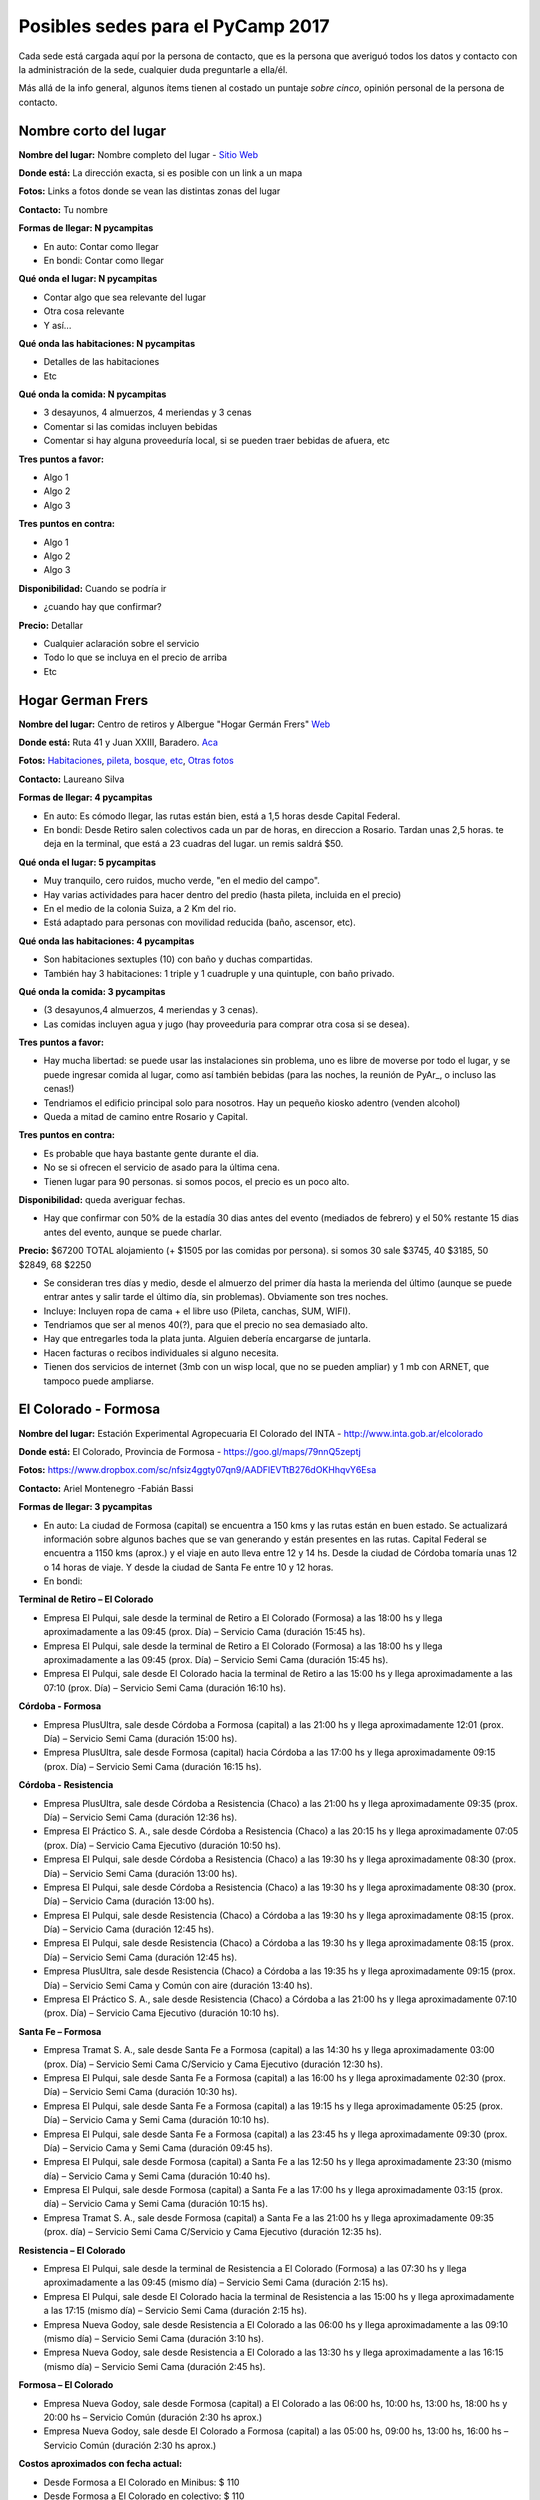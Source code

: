 
Posibles sedes para el PyCamp 2017
==================================

Cada sede está cargada aquí por la persona de contacto, que es la persona que averiguó todos los datos y contacto con la administración de la sede, cualquier duda preguntarle a ella/él.

Más allá de la info general, algunos ítems tienen al costado un puntaje *sobre cinco*, opinión personal de la persona de contacto.


Nombre corto del lugar
----------------------

**Nombre del lugar:** Nombre completo del lugar - `Sitio Web <http://www.laurlquecorresponda.com.ar/>`_


**Donde está:** La dirección exacta, si es posible con un link a un mapa

**Fotos:**  Links a fotos donde se vean las distintas zonas del lugar

**Contacto:** Tu nombre

**Formas de llegar: N pycampitas**

* En auto: Contar como llegar

* En bondi:  Contar como llegar

**Qué onda el lugar: N pycampitas**

* Contar algo que sea relevante del lugar

* Otra cosa relevante

* Y así...

**Qué onda las habitaciones: N pycampitas**

* Detalles de las habitaciones

* Etc

**Qué onda la comida: N pycampitas**

* 3 desayunos, 4 almuerzos, 4 meriendas y 3 cenas

* Comentar si las comidas incluyen bebidas

* Comentar si hay alguna proveeduría local, si se pueden traer bebidas de afuera, etc


**Tres puntos a favor:**

* Algo 1

* Algo 2

* Algo 3

**Tres puntos en contra:**

* Algo 1

* Algo 2

* Algo 3

**Disponibilidad:** Cuando se podría ir

* ¿cuando hay que confirmar?

**Precio:** Detallar

* Cualquier aclaración sobre el servicio

* Todo lo que se incluya en el precio de arriba

* Etc


.. ############################################################################

Hogar German Frers
------------------


**Nombre del lugar:** Centro de retiros y Albergue "Hogar Germán Frers" `Web <http://www.habitatyerra.com.ar/>`_


**Donde está:** Ruta 41 y Juan XXIII, Baradero. `Aca <https://goo.gl/maps/ocn6Hnjaoq72>`_

**Fotos:**  `Habitaciones <http://www.habitatyerra.com.ar/#!alojamiento/c237m>`_, `pileta, bosque, etc <http://www.habitatyerra.com.ar/#!reas-comunes/c1mfn>`_, `Otras fotos <http://www.habitatyerra.com.ar/#!galeria/cs3h>`_

**Contacto:** Laureano Silva

**Formas de llegar: 4 pycampitas**

* En auto: Es cómodo llegar, las rutas están bien, está a  1,5 horas desde Capital Federal.

* En bondi:  Desde Retiro salen colectivos cada un par de horas, en direccion a Rosario. Tardan unas 2,5 horas. te deja en la terminal, que está a 23 cuadras del lugar. un remis saldrá $50.

**Qué onda el lugar: 5 pycampitas**

* Muy tranquilo, cero ruidos, mucho verde, "en el medio del campo". 

* Hay varias actividades para hacer dentro del predio (hasta pileta, incluida en el precio) 

* En el medio de la colonia Suiza, a 2 Km del rio.

* Está adaptado para personas con movilidad reducida (baño, ascensor, etc).

**Qué onda las habitaciones: 4 pycampitas**

* Son habitaciones sextuples (10) con baño y duchas compartidas. 

* También hay 3 habitaciones: 1 triple y 1 cuadruple y una quintuple, con baño privado.

**Qué onda la comida: 3 pycampitas**

* (3 desayunos,4 almuerzos, 4 meriendas y 3 cenas). 

*  Las comidas incluyen agua y jugo (hay proveeduria para comprar otra cosa si se desea).


**Tres puntos a favor:**

* Hay mucha libertad: se puede usar las instalaciones sin problema, uno es libre de moverse por todo el lugar, y se puede ingresar comida al lugar, como así también bebidas (para las noches, la reunión de PyAr_, o incluso las cenas!)

* Tendriamos el edificio principal solo para nosotros. Hay un pequeño kiosko adentro (venden alcohol)

* Queda a mitad de camino entre Rosario y Capital.

**Tres puntos en contra:**

* Es probable que haya bastante gente durante el dia.

* No se si ofrecen el servicio de asado para la última cena.

* Tienen lugar para 90 personas. si somos pocos, el precio es un poco alto.

**Disponibilidad:** queda averiguar fechas.

* Hay que confirmar con 50% de la estadía 30 dias antes del evento (mediados de febrero) y el 50% restante 15 dias antes del evento, aunque se puede charlar.

**Precio:** $67200 TOTAL alojamiento (+ $1505 por las comidas por persona). si somos 30 sale $3745, 40 $3185, 50 $2849, 68 $2250

* Se consideran tres días y medio, desde el almuerzo del primer día hasta la merienda del último (aunque se puede entrar antes y salir tarde el último día, sin problemas). Obviamente son tres noches.

* Incluye: Incluyen ropa de cama + el libre uso (Pileta, canchas, SUM, WIFI).

* Tendriamos que ser al menos 40(?), para que el precio no sea demasiado alto.

* Hay que entregarles toda la plata junta. Alguien debería encargarse de juntarla.

* Hacen facturas o recibos individuales si alguno necesita.

* Tienen dos servicios de internet (3mb con un wisp local, que no se pueden ampliar) y 1 mb con ARNET, que tampoco puede ampliarse.


El Colorado - Formosa
----------------------

**Nombre del lugar:** Estación Experimental Agropecuaria El Colorado del INTA - http://www.inta.gob.ar/elcolorado


**Donde está:**  El Colorado, Provincia de Formosa - https://goo.gl/maps/79nnQ5zeptj

**Fotos:**  https://www.dropbox.com/sc/nfsiz4ggty07qn9/AADFlEVTtB276dOKHhqvY6Esa

**Contacto:** Ariel Montenegro -Fabián Bassi

**Formas de llegar: 3 pycampitas**

* En auto: La ciudad de Formosa (capital) se encuentra a 150 kms y las rutas están en buen estado. Se actualizará información sobre algunos baches que se van generando y están presentes en las rutas. Capital Federal se encuentra a 1150 kms (aprox.) y el viaje en auto lleva entre 12 y 14 hs. Desde la ciudad de Córdoba tomaría unas 12 o 14 horas de viaje. Y desde la ciudad de Santa Fe entre 10 y 12 horas.

* En bondi:

**Terminal de Retiro – El Colorado**

* Empresa El Pulqui, sale desde la terminal de Retiro a El Colorado (Formosa) a las 18:00 hs y llega aproximadamente a las 09:45 (prox. Día) – Servicio Cama (duración 15:45 hs).
* Empresa El Pulqui, sale desde la terminal de Retiro a El Colorado (Formosa) a las 18:00 hs y llega aproximadamente a las 09:45 (prox. Día) – Servicio Semi Cama (duración 15:45 hs).
* Empresa El Pulqui, sale desde El Colorado hacia la terminal de Retiro a las 15:00 hs y llega aproximadamente a las 07:10 (prox. Día) – Servicio Semi Cama (duración 16:10 hs).

**Córdoba - Formosa**

* Empresa PlusUltra, sale desde Córdoba a Formosa (capital) a las 21:00 hs y llega aproximadamente 12:01 (prox. Día) – Servicio Semi Cama (duración 15:00 hs).
* Empresa PlusUltra, sale desde Formosa (capital) hacia Córdoba a las 17:00 hs y llega aproximadamente 09:15 (prox. Día) – Servicio Semi Cama (duración 16:15 hs).

**Córdoba - Resistencia**

* Empresa PlusUltra, sale desde Córdoba a Resistencia (Chaco) a las 21:00 hs y llega aproximadamente 09:35 (prox. Día) – Servicio Semi Cama (duración 12:36 hs).
* Empresa El Práctico S. A., sale desde Córdoba a Resistencia (Chaco) a las 20:15 hs y llega aproximadamente 07:05 (prox. Día) – Servicio Cama Ejecutivo (duración 10:50 hs).
* Empresa El Pulqui, sale desde Córdoba a Resistencia (Chaco) a las 19:30 hs y llega aproximadamente 08:30 (prox. Día) – Servicio Semi Cama (duración 13:00 hs).
* Empresa El Pulqui, sale desde Córdoba a Resistencia (Chaco) a las 19:30 hs y llega aproximadamente 08:30 (prox. Día) – Servicio Cama (duración 13:00 hs).
* Empresa El Pulqui, sale desde Resistencia (Chaco) a Córdoba a las 19:30 hs y llega aproximadamente 08:15 (prox. Día) – Servicio Cama (duración 12:45 hs).
* Empresa El Pulqui, sale desde Resistencia (Chaco) a Córdoba a las 19:30 hs y llega aproximadamente 08:15 (prox. Día) – Servicio Semi Cama (duración 12:45 hs).
* Empresa PlusUltra, sale desde Resistencia (Chaco) a Córdoba a las 19:35 hs y llega aproximadamente 09:15 (prox. Día) – Servicio Semi Cama y Común con aire (duración 13:40 hs).
* Empresa El Práctico S. A., sale desde Resistencia (Chaco) a Córdoba a las 21:00 hs y llega aproximadamente 07:10 (prox. Día) – Servicio Cama Ejecutivo (duración 10:10 hs).

**Santa Fe – Formosa**

* Empresa Tramat S. A., sale desde Santa Fe a Formosa (capital) a las 14:30 hs y llega aproximadamente 03:00 (prox. Día) – Servicio Semi Cama C/Servicio y Cama Ejecutivo (duración 12:30 hs).
* Empresa El Pulqui, sale desde Santa Fe a Formosa (capital) a las 16:00 hs y llega aproximadamente 02:30 (prox. Día) – Servicio Semi Cama (duración 10:30 hs).
* Empresa El Pulqui, sale desde Santa Fe a Formosa (capital) a las 19:15 hs y llega aproximadamente 05:25 (prox. Día) – Servicio Cama y Semi Cama (duración 10:10 hs).
* Empresa El Pulqui, sale desde Santa Fe a Formosa (capital) a las 23:45 hs y llega aproximadamente 09:30 (prox. Día) – Servicio Cama y Semi Cama (duración 09:45 hs).
* Empresa El Pulqui, sale desde Formosa (capital) a Santa Fe a las 12:50 hs y llega aproximadamente 23:30 (mismo día) – Servicio Cama y Semi Cama (duración 10:40 hs).
* Empresa El Pulqui, sale desde Formosa (capital) a Santa Fe a las 17:00 hs y llega aproximadamente 03:15 (prox. día) – Servicio Cama y Semi Cama (duración 10:15 hs).
* Empresa Tramat S. A., sale desde Formosa (capital) a Santa Fe a las 21:00 hs y llega aproximadamente 09:35 (prox. día) – Servicio Semi Cama C/Servicio y Cama Ejecutivo (duración 12:35 hs).

**Resistencia – El Colorado**

* Empresa El Pulqui, sale desde la terminal de Resistencia a El Colorado (Formosa) a las 07:30 hs y llega aproximadamente a las 09:45 (mismo día) – Servicio Semi Cama (duración 2:15 hs).
* Empresa El Pulqui, sale desde El Colorado hacia la terminal de Resistencia a las 15:00 hs y llega aproximadamente a las 17:15 (mismo día) – Servicio Semi Cama (duración 2:15 hs).
* Empresa Nueva Godoy, sale desde Resistencia a El Colorado a las 06:00 hs y llega aproximadamente a las 09:10 (mismo día) – Servicio Semi Cama (duración 3:10 hs).
* Empresa Nueva Godoy, sale desde Resistencia a El Colorado a las 13:30 hs y llega aproximadamente a las 16:15 (mismo día) – Servicio Semi Cama (duración 2:45 hs).

**Formosa – El Colorado**

* Empresa Nueva Godoy, sale desde Formosa (capital) a El Colorado a las 06:00 hs, 10:00 hs, 13:00 hs, 18:00 hs y 20:00 hs – Servicio Común (duración 2:30 hs aprox.)
* Empresa Nueva Godoy, sale desde El Colorado a Formosa (capital) a las 05:00 hs, 09:00 hs, 13:00 hs, 16:00 hs – Servicio Común (duración 2:30 hs aprox.)

**Costos aproximados con fecha actual:**

* Desde Formosa a El Colorado en Minibus: $ 110
* Desde Formosa a El Colorado en colectivo: $ 110
* Desde Capital Federal a Formosa en colectivo: $ 1.482, $ 1.588, $ 1.689 dependiendo del tipo de servicio.
* Desde Capital Federal a Resistencia en colectivo: $ 1.297, $ 1.380 y $ 1.559 dependiendo del tipo de servicio.
* Desde Córdoba a Resistencia en colectivo:  Ida: $ 1.180
* Desde Córdoba a Formosa  en colectivo: Ida: $ 1.124
* Desde Santa Fe a Formosa en colectivo: $ 880
* Desde Santa Fe a Resistencia en colectivo: $ 850


**Qué onda el lugar: 4 pycampitas**

Muy tranquilo, cero ruidos, mucho verde, "en el medio del campo".
Dentro del predio se puede acampar, se puede utilizar el parrillero para hacer asados y se pueden realizar actividades de recreación al aire libre (fútbol, Voleibol, etc)
El predio se encuentra a 3,5 Km del pueblo
El lugar cuenta con Wi-Fi, proyector multimedia, pizarra y un salón de actos (SUM) con aire acondicionado para alojar alrededor de 90 personas (cómodas). El acceso Wi-Fi es de 12 Mbps de bajada y 8 Mbps de subida. Determinados sitios son filtrados/denegados por políticas de seguridad de la información de la institución.
Mucho verde!
..

**Qué onda las habitaciones: 4 pycampitas**

El lugar para alojarse cuenta con cuatro habitaciones (3 simples y 1 especial) con Wi-Fi y aire acondicionado.
En total hay 28 camas. En el salón (al lado) se puede agregar colchones, por lo que podrían entrar más participantes. El Costo hoy es $ 150 por día.
Las habitaciones tienen entre 6 y 8 camas (total 28)
Cada habitación cuenta con baño privado. También hay baños que son compartidos y que son utilizados para los días de capacitación.
Las habitaciones cuentan con enchufes y aire acondicionado. Se pueden agregar zapatillas eléctricas
El lugar cuenta con una cocina y una heladera que se comparte con el resto de las personas alojadas. 


**Qué onda la comida y alojamiento: 3 pycampitas (no se cobra por entrar a la institución, si alojamiento)**

Precio: Alojamiento + Comida (servicio de catering).
Alojamiento:
Son $150 por día, incluye solo el alojamiento. El parque es muy amplio, si no desean abonar esa suma por las habitaciones, se puede acampar en el parque, por lo que no hay que abonar dicha suma. El lugar cuenta con guardia los fines de semana. También está a unos 800 mts el Camping de El Colorado (sobre el río Bermejo), en donde se podría acampar también. El acceso al lugar es gratuito.
Se cuenta con sábanas.
No se necesita un mínimo de personas.
Se paga ese mismo día, al ingresar al lugar.
Se hacen facturas o recibos individuales por si alguien lo necesita.
Catering:
Con respecto a la comida: contratando a un servicio de rotisería del pueblo, el almuerzo y la cena saldría $ 150 por día por persona. Esta cotización se realizó en base a una cantidad estimada de 60 personas participantes del Pycamp. Si son más, se reduciría el precio por persona.
El precio por persona por día del desayuno es (a definir...Cargaremos ni bien contamos con la info)
Detalle:
* Día Viernes: incluye cena.
* Día Sábado: incluye desayuno, almuerzo y cena.
* Día Domingo: incluye desayuno, almuerzo y cena.
* Día Lunes: incluye desayuno
La comida: incluye pizzas, sandwiches de jamón y queso y de verduras, tartas de verduras, sopa paraguaya, milanesa en trozos, bolones fritos, queso y jamón en trozos entre otros.
Hay proveedores locales que ofrecen el servicio de catering. También se puede comprar/traer comidas y bebidas desde el pueblo (3,5 km).
Se ingresa Viernes por la tarde y se sale Lunes por la mañana.
Disponibilidad: queda averiguar fechas.

* Se necesita confirmar la cantidad aproximada para hacer los preparativos. (Para lo cual se desarrollara un sistema de registro online para reservas).
* No hay fecha límite de reserva. 
* Por cuestiones de organización, sería bueno confirmar antes el alojamiento requerido, es decir, las camas como mínimo dos semanas antes.



**Tres puntos a favor:**

* No se cobra entrada al lugar, es una institución del estado (Instituto Nacional de Tecnología Agropecuaria de El Colorado)
* Comodidad en las habitaciones. Todas cuentan con aire acondicionado
* A 800 mts del lugar propuesto, existe el Camping de El Colorado para actividades de recreación y entrenamiento. Es muy buen lugar, mucho verde y está sobre el Río Bermejo, que viene muy bien para relajar la vista (de los desarrolladores). Cuenta con parrillas y es especial para hacer asados. Cuenta con baños públicos y mucho mucho verde. Es especial para acampar a la costa del río. Fotos en este Link: https://www.facebook.com/pages/Camping-El-Coloradooo/736039843138283 

**Tres puntos en contra:**

* Mosquitos. Llevar repelentes.
* Calor? Depende de la fecha. Quizá sea ideal hacerlo en Mayo/Junio o  Agosto/Septiembre. Incluso en Julio no es una mala idea. 
* El lugar no cuenta con una cantina para comprar cosas, es decir, de falta algo el pueblo más cercano se encuentra a 10 minutos (3,5 km).


**Disponibilidad:** 

* Se confirma una semana antes de la fecha de ingreso.

**Datos Extras:**

* Horarios de minibus El Colorado a Formosa Capital (estaríamos completando ni bien contamos con dicha información)
* Horarios de minibus El Colorado a Resistencia Capital (estaríamos completando ni bien contamos con dicha información)
